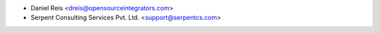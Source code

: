 * Daniel Reis <dreis@opensourceintegrators.com>
* Serpent Consulting Services Pvt. Ltd. <support@serpentcs.com>

